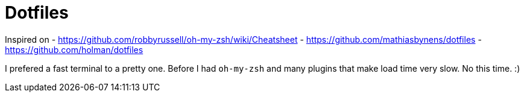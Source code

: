 = Dotfiles

Inspired on 
- https://github.com/robbyrussell/oh-my-zsh/wiki/Cheatsheet
- https://github.com/mathiasbynens/dotfiles 
- https://github.com/holman/dotfiles

I prefered a fast terminal to a pretty one. 
Before I had `oh-my-zsh` and many plugins that make load time very slow.
No this time. :)